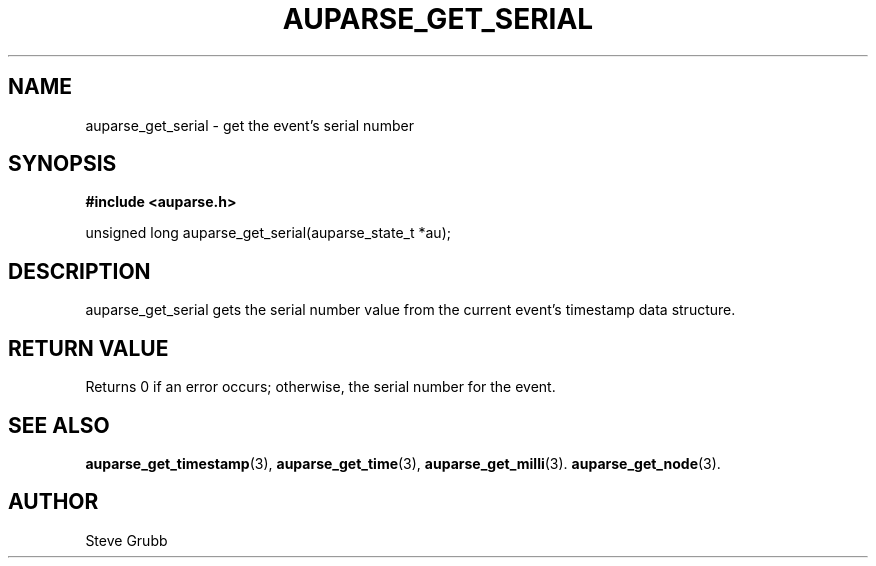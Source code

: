 .TH "AUPARSE_GET_SERIAL" "3" "Sept 2007" "Red Hat" "Linux Audit API"
.SH NAME
auparse_get_serial \- get the event's serial number 
.SH "SYNOPSIS"
.B #include <auparse.h>
.sp
unsigned long auparse_get_serial(auparse_state_t *au);

.SH "DESCRIPTION"

auparse_get_serial gets the serial number value from the current event's timestamp data structure.

.SH "RETURN VALUE"

Returns 0 if an error occurs; otherwise, the serial number for the event.

.SH "SEE ALSO"

.BR auparse_get_timestamp (3), 
.BR auparse_get_time (3), 
.BR auparse_get_milli (3).
.BR auparse_get_node (3).

.SH AUTHOR
Steve Grubb
